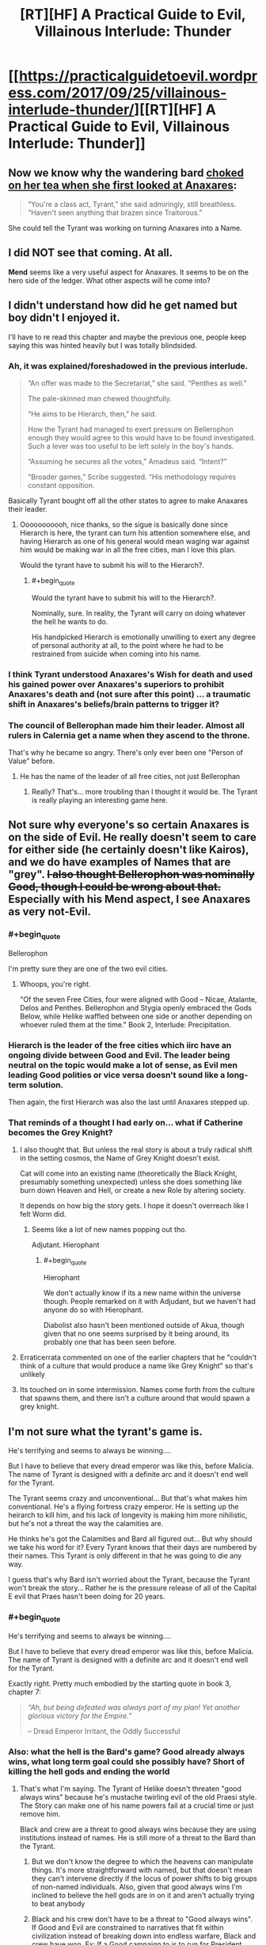 #+TITLE: [RT][HF] A Practical Guide to Evil, Villainous Interlude: Thunder

* [[https://practicalguidetoevil.wordpress.com/2017/09/25/villainous-interlude-thunder/][[RT][HF] A Practical Guide to Evil, Villainous Interlude: Thunder]]
:PROPERTIES:
:Author: Kiroto
:Score: 56
:DateUnix: 1506313704.0
:END:

** Now we know why the wandering bard [[https://practicalguidetoevil.wordpress.com/2017/07/03/villainous-interlude-stormfront/][choked on her tea when she first looked at Anaxares]]:

#+begin_quote
  “You're a class act, Tyrant,” she said admiringly, still breathless. “Haven't seen anything that brazen since Traitorous.”
#+end_quote

She could tell the Tyrant was working on turning Anaxares into a Name.
:PROPERTIES:
:Author: tadrinth
:Score: 8
:DateUnix: 1506378367.0
:END:


** I did NOT see that coming. At all.

*Mend* seems like a very useful aspect for Anaxares. It seems to be on the hero side of the ledger. What other aspects will he come into?
:PROPERTIES:
:Author: MoralRelativity
:Score: 8
:DateUnix: 1506316477.0
:END:


** I didn't understand how did he get named but boy didn't I enjoyed it.

I'll have to re read this chapter and maybe the previous one, people keep saying this was hinted heavily but I was totally blindsided.
:PROPERTIES:
:Author: WhiteKnigth
:Score: 7
:DateUnix: 1506317967.0
:END:

*** Ah, it was explained/foreshadowed in the previous interlude.

#+begin_quote
  “An offer was made to the Secretariat,” she said. “Penthes as well.”

  The pale-skinned man chewed thoughtfully.

  “He aims to be Hierarch, then,” he said.

  How the Tyrant had managed to exert pressure on Bellerophon enough they would agree to this would have to be found investigated. Such a lever was too useful to be left solely in the boy's hands.

  “Assuming he secures all the votes,” Amadeus said. “Intent?”

  “Broader games,” Scribe suggested. “His methodology requires constant opposition.
#+end_quote

Basically Tyrant bought off all the other states to agree to make Anaxares their leader.
:PROPERTIES:
:Author: um_m
:Score: 8
:DateUnix: 1506406401.0
:END:

**** Ooooooooooh, nice thanks, so the sigue is basically done since Hierarch is here, the tyrant can turn his attention somewhere else, and having Hierarch as one of his general would mean waging war against him would be making war in all the free cities, man I love this plan.

Would the tyrant have to submit his will to the Hierarch?.
:PROPERTIES:
:Author: WhiteKnigth
:Score: 1
:DateUnix: 1506422296.0
:END:

***** #+begin_quote
  Would the tyrant have to submit his will to the Hierarch?.
#+end_quote

Nominally, sure. In reality, the Tyrant will carry on doing whatever the hell he wants to do.

His handpicked Hierarch is emotionally unwilling to exert any degree of personal authority at all, to the point where he had to be restrained from suicide when coming into his name.
:PROPERTIES:
:Author: GeeJo
:Score: 5
:DateUnix: 1506466807.0
:END:


*** I think Tyrant understood Anaxares's *Wish* for death and used his gained power over Anaxares's superiors to prohibit Anaxares's death and (not sure after this point) ... a traumatic shift in Anaxares's beliefs/brain patterns to trigger it?
:PROPERTIES:
:Author: um_m
:Score: 7
:DateUnix: 1506320300.0
:END:


*** The council of Bellerophan made him their leader. Almost all rulers in Calernia get a name when they ascend to the throne.

That's why he became so angry. There's only ever been one "Person of Value" before.
:PROPERTIES:
:Author: JdubCT
:Score: 13
:DateUnix: 1506326213.0
:END:

**** He has the name of the leader of all free cities, not just Bellerophan
:PROPERTIES:
:Author: Oaden
:Score: 14
:DateUnix: 1506351211.0
:END:

***** Really? That's... more troubling than I thought it would be. The Tyrant is really playing an interesting game here.
:PROPERTIES:
:Author: JdubCT
:Score: 6
:DateUnix: 1506353277.0
:END:


** Not sure why everyone's so certain Anaxares is on the side of Evil. He really doesn't seem to care for either side (he certainly doesn't like Kairos), and we do have examples of Names that are "grey". +I also thought Bellerophon was nominally Good, though I could be wrong about that.+ Especially with his Mend aspect, I see Anaxares as very not-Evil.
:PROPERTIES:
:Author: sharikak54
:Score: 7
:DateUnix: 1506328680.0
:END:

*** #+begin_quote
  Bellerophon
#+end_quote

I'm pretty sure they are one of the two evil cities.
:PROPERTIES:
:Author: Oaden
:Score: 6
:DateUnix: 1506351416.0
:END:

**** Whoops, you're right.

"Of the seven Free Cities, four were aligned with Good -- Nicae, Atalante, Delos and Penthes. Bellerophon and Stygia openly embraced the Gods Below, while Helike waffled between one side or another depending on whoever ruled them at the time." Book 2, Interlude: Precipitation.
:PROPERTIES:
:Author: sharikak54
:Score: 6
:DateUnix: 1506407491.0
:END:


*** Hierarch is the leader of the free cities which iirc have an ongoing divide between Good and Evil. The leader being neutral on the topic would make a lot of sense, as Evil men leading Good polities or vice versa doesn't sound like a long-term solution.

Then again, the first Hierarch was also the last until Anaxares stepped up.
:PROPERTIES:
:Author: Menolith
:Score: 4
:DateUnix: 1506364393.0
:END:


*** That reminds of a thought I had early on... what if Catherine becomes the Grey Knight?
:PROPERTIES:
:Author: chloeia
:Score: 2
:DateUnix: 1506341171.0
:END:

**** I also thought that. But unless the real story is about a truly radical shift in the setting cosmos, the Name of Grey Knight doesn't exist.

Cat will come into an existing name (theoretically the Black Knight, presumably something unexpected) unless she does something like burn down Heaven and Hell, or create a new Role by altering society.

It depends on how big the story gets. I hope it doesn't overreach like I felt Worm did.
:PROPERTIES:
:Author: Arganthonius
:Score: 6
:DateUnix: 1506345004.0
:END:

***** Seems like a lot of new names popping out tho.

Adjutant. Hierophant
:PROPERTIES:
:Author: TwoxMachina
:Score: 6
:DateUnix: 1506352799.0
:END:

****** #+begin_quote
  Hierophant
#+end_quote

We don't actually know if its a new name within the universe though. People remarked on it with Adjudant, but we haven't had anyone do so with Hierophant.

Diabolist also hasn't been mentioned outside of Akua, though given that no one seems surprised by it being around, its probably one that has been seen before.
:PROPERTIES:
:Author: Oaden
:Score: 1
:DateUnix: 1506423481.0
:END:


**** Erraticerrata commented on one of the earlier chapters that he "couldn't think of a culture that would produce a name like Grey Knight" so that's unlikely
:PROPERTIES:
:Author: Taborask
:Score: 4
:DateUnix: 1506360737.0
:END:


**** Its touched on in some intermission. Names come forth from the culture that spawns them, and there isn't a culture around that would spawn a grey knight.
:PROPERTIES:
:Author: Oaden
:Score: 3
:DateUnix: 1506351509.0
:END:


** I'm not sure what the tyrant's game is.

He's terrifying and seems to always be winning....

But I have to believe that every dread emperor was like this, before Malicia. The name of Tyrant is designed with a definite arc and it doesn't end well for the Tyrant.

The Tyrant seems crazy and unconventional... But that's what makes him conventional. He's a flying fortress crazy emperor. He is setting up the heirarch to kill him, and his lack of longevity is making him more nihilistic, but he's not a threat the way the calamities are.

He thinks he's got the Calamities and Bard all figured out... But why should we take his word for it? Every Tyrant knows that their days are numbered by their names. This Tyrant is only different in that he was going to die any way.

I guess that's why Bard isn't worried about the Tyrant, because the Tyrant won't break the story... Rather he is the pressure release of all of the Capital E evil that Praes hasn't been doing for 20 years.
:PROPERTIES:
:Author: Schuano
:Score: 15
:DateUnix: 1506321963.0
:END:

*** #+begin_quote
  He's terrifying and seems to always be winning....

  But I have to believe that every dread emperor was like this, before Malicia. The name of Tyrant is designed with a definite arc and it doesn't end well for the Tyrant.
#+end_quote

Exactly right. Pretty much embodied by the starting quote in book 3, chapter 7:

#+begin_quote
  /“Ah, but being defeated was always part of my plan! Yet another glorious victory for the Empire.”/

  -- Dread Emperor Irritant, the Oddly Successful
#+end_quote
:PROPERTIES:
:Author: AurelianoTampa
:Score: 12
:DateUnix: 1506347261.0
:END:


*** Also: what the hell is the Bard's game? Good already always wins, what long term goal could she possibly have? Short of killing the hell gods and ending the world
:PROPERTIES:
:Author: Taborask
:Score: 4
:DateUnix: 1506360964.0
:END:

**** That's what I'm saying. The Tyrant of Helike doesn't threaten "good always wins" because he's mustache twirling evil of the old Praesi style. The Story can make one of his name powers fail at a crucial time or just remove him.

Black and crew are a threat to good always wins because they are using institutions instead of names. He is still more of a threat to the Bard than the Tyrant.
:PROPERTIES:
:Author: Schuano
:Score: 8
:DateUnix: 1506365371.0
:END:

***** But we don't know the degree to which the heavens can manipulate things. It's more straightforward with named, but that doesn't mean they can't intervene directly if the locus of power shifts to big groups of non-named individuals. Also, given that good always wins I'm inclined to believe the hell gods are in on it and aren't actually trying to beat anybody
:PROPERTIES:
:Author: Taborask
:Score: 3
:DateUnix: 1506368960.0
:END:


***** Black and his crew don't have to be a threat to "Good always wins". If Good and Evil are constrained to narratives that fit within civilization instead of breaking down into endless warfare, Black and crew have won. Ex: If a Good campaign to is to run for President instead of raising an army in revolt to overthrow the government, or an Evil plot is to become Vizier by manipulating votes, stay in power by manipulating votes, and be deposed by a Hero touting election reform, Black's won.
:PROPERTIES:
:Author: CFCrispyBacon
:Score: 2
:DateUnix: 1506371969.0
:END:

****** Exactly, he is undoing the Bard. They talk about the end of the age of wonders, but Black is doing even more to remove it. When he's done, there won't be any more epic quests.

The Tyrant fits within the narrative. Black is changing the meta narrative which is why he is an existential threat to the Bard. (And I think the Bard isn't a person so much as the keeper of the Story.)
:PROPERTIES:
:Author: Schuano
:Score: 2
:DateUnix: 1506373666.0
:END:


** PS: Did anyone catch the implication that Ashen Priestess was the sacrifice for Anaxares? He removed a weight from creation to shift it elsewhere.
:PROPERTIES:
:Author: JdubCT
:Score: 6
:DateUnix: 1506318048.0
:END:

*** I don't think so. Tyrant was answering Anaxares's assertion that Bard is losing because Calamities managed to kill one of her heroes. Tyrant is saying Bard allowed her to die because Bard could (and managed to) use her death/sacrifice to achieve something.
:PROPERTIES:
:Author: um_m
:Score: 9
:DateUnix: 1506320007.0
:END:

**** I also caught that. But if you look at the forces directing the ritual and the fact that there's suddenly new named walking around I wonder if that wasn't the balance that was achieved.

We'll know sooner or later I guess.
:PROPERTIES:
:Author: JdubCT
:Score: 9
:DateUnix: 1506320161.0
:END:


*** That wouldn't make that much sense would it? i mean, Anaraxes is alligned with evil, the ash priestess with good. And the two maintain some sort of balance. it be weird if you can sacrifice heroes to get new villains.

Unless Anaraxes now proceeds to be good. (technically, the name doesn't seem inherently evil)
:PROPERTIES:
:Author: Oaden
:Score: 1
:DateUnix: 1506351371.0
:END:

**** Honestly, he & his countryman sounds more Lawful Stupid than Evil.

Provided good enough intentions, he could probably lead the whole country to be Lawful Good paladins.
:PROPERTIES:
:Author: TwoxMachina
:Score: 9
:DateUnix: 1506352629.0
:END:

***** "Lawful Stupid"

HAHAHAHAHA that is perfect.
:PROPERTIES:
:Author: sharikak54
:Score: 4
:DateUnix: 1506357922.0
:END:


***** I'm guessing that they're aligned with Evil because I'd the thorough indoctrination of their population and the rather severe checks that they use to prevent personal liberties and disagreement. I can only imagine that it's a semi-common sight to see Bellerophans just drop dead for no apparent reason...
:PROPERTIES:
:Author: Hoactzins
:Score: 2
:DateUnix: 1506356533.0
:END:

****** Good is COMPLETELY fine with those methods. See: Choir of Contrition. If one thing has been made clear it is that in this world Good and Evil are not at all the same as good and evil
:PROPERTIES:
:Author: ATRDCI
:Score: 3
:DateUnix: 1506378649.0
:END:

******* very good point.
:PROPERTIES:
:Author: um_m
:Score: 1
:DateUnix: 1506402553.0
:END:


** WHAAAAAAAAA? I'm so /happy/ with our newest named. He's going to be the greatest monster of them all.
:PROPERTIES:
:Author: JdubCT
:Score: 4
:DateUnix: 1506314333.0
:END:

*** I respectfully disagree. I believe he shall become the ultimate saviour of the world. I would have said hero but this series convolutes the meaning of the word.
:PROPERTIES:
:Author: Mingablo
:Score: 11
:DateUnix: 1506314776.0
:END:

**** IIRC /The People/ are on the side of Evil. But we'll definitely see.
:PROPERTIES:
:Author: JdubCT
:Score: 6
:DateUnix: 1506317985.0
:END:

***** I kinda vaguely thought that was because they rejected all gods.
:PROPERTIES:
:Author: MoralRelativity
:Score: 1
:DateUnix: 1506321363.0
:END:

****** It occurs to me that we know very little about Bellerophan despite one of the (new) major forces being their walking mouthpiece.
:PROPERTIES:
:Author: JdubCT
:Score: 5
:DateUnix: 1506321876.0
:END:


** I... need to reread this chapter. And maybe a few of the previous ones with Tyrant. I can't tell if he's crazy-sane (as in, he's totally nuts on the ground but has a clear view of the "big picture") or just completely biased like all good Tyrants seem to be. I really don't know what to make of this chapter, but it sure sounded interesting!

- *Mend* is obviously one of Hierarch's aspects, but it feels like he failed to use it when it was mentioned? I'm not even sure what kind of mending could happen, because it sounds like a very rift within the fabric of his society.

- Tyrant obviously sees at least part of Black as he truly is - the wheels and cogs. Think he sees it right about how Black incorrectly views himself, and how he'll react as the Calamities start to die?

More later as I think of them or reread...
:PROPERTIES:
:Author: AurelianoTampa
:Score: 5
:DateUnix: 1506347965.0
:END:

*** The use of *Mend* seems paradoxical, though I suspect he used it inadvertently on himself. The laws were broken, and *Mend* should fix things so the laws so they are not broken AKA making Anaxares the Hierarch. However, Anaxares has to be named to use an aspect so he is already the Hierarch. What it did was allow him to accept that he was the Hierarch. Additionally, it may have caused the other ruling members to outlaw his suicide / death so that Bellerophon is whole.

Random thought, I wonder if Bellerophon is a name derived from Isabella the Mad, though it would make more sense if she was the first Hierarch and she was not. However, I could totally also see the first Hierarch picking a random crazy lady out of the crowd to be a military leader / namesake of the nation.
:PROPERTIES:
:Score: 3
:DateUnix: 1506352153.0
:END:

**** Or from something more like [[https://en.wikipedia.org/wiki/Bellerophon][this]].
:PROPERTIES:
:Author: Ibbot
:Score: 4
:DateUnix: 1506356877.0
:END:

***** Thank you, learn something new every day.
:PROPERTIES:
:Score: 2
:DateUnix: 1506357279.0
:END:


**** My guess WRT Mend is that it's a passive aspect like Learn, or like William's Triumph. Which, iirc, we never even got to really see.
:PROPERTIES:
:Author: Hoactzins
:Score: 1
:DateUnix: 1506356689.0
:END:


** I think Hierarch's understanding of the law is going to translate into a Black-esque understanding of the laws of the universe which will be terrifying.
:PROPERTIES:
:Author: Mgmtheo
:Score: 8
:DateUnix: 1506315678.0
:END:

*** I don't think so.

Anaxares is intelligent, yes, which could translate to Black-esque machinations, but the laws specifically are something he memorized out of necessity. I don't think the details of the byzantine Bellerophan legislature will help him understand the wider world significantly more than the knowledge of how to tie his shoes does.
:PROPERTIES:
:Author: Menolith
:Score: 2
:DateUnix: 1506364161.0
:END:


** So It is not clear to me. Is Hierarch the ambassador or the tyrant? Who was speaking?

P.S. Still promoting my theory that Robber is the Assassin.
:PROPERTIES:
:Author: hoja_nasredin
:Score: 4
:DateUnix: 1506327613.0
:END:

*** Anaraxes is the new Hiërarch.
:PROPERTIES:
:Author: Oaden
:Score: 5
:DateUnix: 1506327962.0
:END:


*** But thief said she'd met assassin, and didn't recognize him when they met in liesse
:PROPERTIES:
:Author: Taborask
:Score: 3
:DateUnix: 1506360820.0
:END:

**** #+begin_quote
  But thief said she'd met assassin, and didn't recognize him when they met in liesse
#+end_quote

I'm not on board with OPs theory. But this doesn't really prove much when it comes to /Assassin/ of all people.
:PROPERTIES:
:Author: GeeJo
:Score: 2
:DateUnix: 1506467035.0
:END:

***** That's true. I'm not convinced he's even really male. Wouldn't put it past him to fake his gender to throw people off the trail.
:PROPERTIES:
:Author: Taborask
:Score: 1
:DateUnix: 1506467356.0
:END:


*** Robber is definitely named, like Ranker. But their names are in the stone tongue.
:PROPERTIES:
:Author: everything-narrative
:Score: 1
:DateUnix: 1506333502.0
:END:

**** Masego was capable of noticing Hakram coming into Adjutant before he fully took on the name. I would think he'd pick up on Robber being Named, unless the goblin Names all involve enough secrecy-mojo to hide that fact.
:PROPERTIES:
:Author: tadrinth
:Score: 5
:DateUnix: 1506378078.0
:END:

***** I don't think Masego has ever looked directly at Robber.
:PROPERTIES:
:Author: everything-narrative
:Score: 1
:DateUnix: 1506409996.0
:END:


***** The secrecy mojo is my theory. Remember no one even knows if goblins have names. They're a secret society.
:PROPERTIES:
:Author: JdubCT
:Score: 1
:DateUnix: 1506497529.0
:END:


** [[https://www.youtube.com/watch?v=fKopy74weus][Obligatory]]
:PROPERTIES:
:Author: everything-narrative
:Score: 5
:DateUnix: 1506410174.0
:END:


** so... is the Ashen priestess dead or not? the paragraph regarding it is a bit confusing

#+begin_quote
  “No no no,” the Tyrant said. “You're looking at it all wrong. Even if my pretty little mages had been untroubled, the Beast would have survived. The Healer should have too, life split in half with her sister. A touching story of sisterly love, if you care for that sort of thing. She didn't because she was a sacrifice. Her weight was stolen, because there was another use for it. With nothing you can only trade for nothing.”
#+end_quote

She should have surived but didn't cause she was a sacrifice for... what? It can't be for Anaraxes ascesion cause he's alligned with evil.
:PROPERTIES:
:Author: Oaden
:Score: 2
:DateUnix: 1506328018.0
:END:

*** I think the implication is that Bard sacrificed her for some unknown reason, much like she did with Bumbling Conjurer.
:PROPERTIES:
:Author: Iconochasm
:Score: 6
:DateUnix: 1506344126.0
:END:

**** #+begin_quote
  much like she did with Bumbling Conjurer.
#+end_quote

Refresh my memory - for what reason did Bard let the Bumbling Conjurer be sacrificed?
:PROPERTIES:
:Author: AurelianoTampa
:Score: 3
:DateUnix: 1506347448.0
:END:

***** William and Thief theorized that since Bard and the Conjuror were background humor characters, Bard intentionally made sure her "character" developed, so the story would kill off the less developed Conjuror
:PROPERTIES:
:Author: ATRDCI
:Score: 10
:DateUnix: 1506353032.0
:END:

****** Oooo, I forgot about that! Thanks!
:PROPERTIES:
:Author: AurelianoTampa
:Score: 1
:DateUnix: 1506353123.0
:END:


** So, Anaxares pretty much accidentally became the leader of Bellerophon by becoming a kind of first among equals? I guess being the only man treated differently under their draconian laws makes you the closest thing to a leader Bellerophon is going to get.
:PROPERTIES:
:Author: paradoxinclination
:Score: 1
:DateUnix: 1506470260.0
:END:
